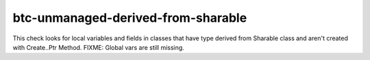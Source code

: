 .. title:: clang-tidy - btc-unmanaged-derived-from-sharable

btc-unmanaged-derived-from-sharable
===================================

This check looks for local variables and fields in classes that have type derived from Sharable class and aren't created with Create..Ptr Method.
FIXME: Global vars are still missing. 
